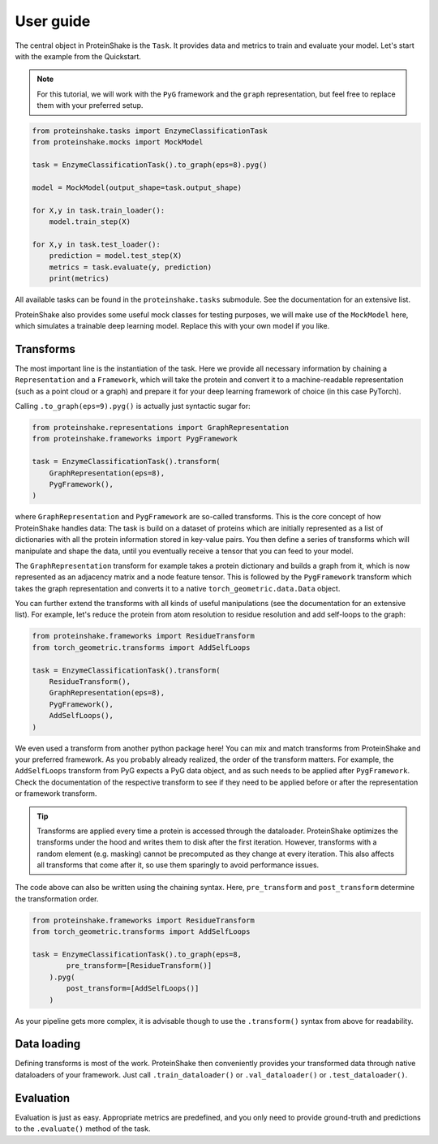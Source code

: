 User guide
==========

The central object in ProteinShake is the ``Task``.
It provides data and metrics to train and evaluate your model.
Let's start with the example from the Quickstart.

.. note::

    For this tutorial, we will work with the ``PyG`` framework and the ``graph`` representation, but feel free to replace them with your preferred setup.

.. code:: python

    from proteinshake.tasks import EnzymeClassificationTask
    from proteinshake.mocks import MockModel

    task = EnzymeClassificationTask().to_graph(eps=8).pyg()

    model = MockModel(output_shape=task.output_shape)

    for X,y in task.train_loader():
        model.train_step(X)

    for X,y in task.test_loader():
        prediction = model.test_step(X)
        metrics = task.evaluate(y, prediction)
        print(metrics)

All available tasks can be found in the ``proteinshake.tasks`` submodule.
See the documentation for an extensive list.

ProteinShake also provides some useful mock classes for testing purposes, we will make use of the ``MockModel`` here, which simulates a trainable deep learning model.
Replace this with your own model if you like.

Transforms
----------

The most important line is the instantiation of the task.
Here we provide all necessary information by chaining a ``Representation`` and a ``Framework``, which will take the protein and convert it to a machine-readable representation (such as a point cloud or a graph) and prepare it for your deep learning framework of choice (in this case PyTorch).

Calling ``.to_graph(eps=9).pyg()`` is actually just syntactic sugar for:

.. code:: python

    from proteinshake.representations import GraphRepresentation
    from proteinshake.frameworks import PygFramework

    task = EnzymeClassificationTask().transform(
        GraphRepresentation(eps=8),
        PygFramework(),
    )

where ``GraphRepresentation`` and ``PygFramework`` are so-called transforms.
This is the core concept of how ProteinShake handles data:
The task is build on a dataset of proteins which are initially represented as a list of dictionaries with all the protein information stored in key-value pairs.
You then define a series of transforms which will manipulate and shape the data, until you eventually receive a tensor that you can feed to your model.

The ``GraphRepresentation`` transform for example takes a protein dictionary and builds a graph from it, which is now represented as an adjacency matrix and a node feature tensor.
This is followed by the ``PygFramework`` transform which takes the graph representation and converts it to a native ``torch_geometric.data.Data`` object.

You can further extend the transforms with all kinds of useful manipulations (see the documentation for an extensive list). For example, let's reduce the protein from atom resolution to residue resolution and add self-loops to the graph:


.. code:: python

    from proteinshake.frameworks import ResidueTransform
    from torch_geometric.transforms import AddSelfLoops

    task = EnzymeClassificationTask().transform(
        ResidueTransform(),
        GraphRepresentation(eps=8),
        PygFramework(),
        AddSelfLoops(),
    )

We even used a transform from another python package here!
You can mix and match transforms from ProteinShake and your preferred framework.
As you probably already realized, the order of the transform matters.
For example, the ``AddSelfLoops`` transform from PyG expects a PyG data object, and as such needs to be applied after ``PygFramework``.
Check the documentation of the respective transform to see if they need to be applied before or after the representation or framework transform.

.. tip::

    Transforms are applied every time a protein is accessed through the dataloader. ProteinShake optimizes the transforms under the hood and writes them to disk after the first iteration. However, transforms with a random element (e.g. masking) cannot be precomputed as they change at every iteration. This also affects all transforms that come after it, so use them sparingly to avoid performance issues.

The code above can also be written using the chaining syntax.
Here, ``pre_transform`` and ``post_transform`` determine the transformation order.

.. code:: python

    from proteinshake.frameworks import ResidueTransform
    from torch_geometric.transforms import AddSelfLoops

    task = EnzymeClassificationTask().to_graph(eps=8,
            pre_transform=[ResidueTransform()]
        ).pyg(
            post_transform=[AddSelfLoops()]
        )

As your pipeline gets more complex, it is advisable though to use the ``.transform()`` syntax from above for readability.

Data loading
------------

Defining transforms is most of the work. ProteinShake then conveniently provides your transformed data through native dataloaders of your framework.
Just call ``.train_dataloader()`` or ``.val_dataloader()`` or ``.test_dataloader()``.

Evaluation
----------

Evaluation is just as easy. Appropriate metrics are predefined, and you only need to provide ground-truth and predictions to the ``.evaluate()`` method of the task.